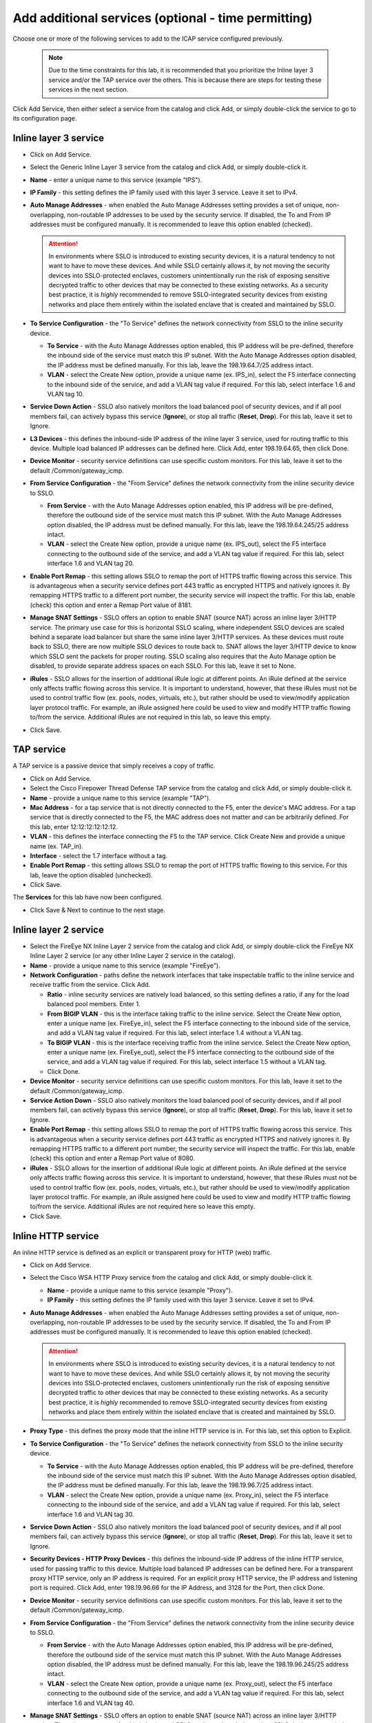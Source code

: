 .. role:: red
.. role:: bred

Add additional services (optional - time permitting)
=======================================================

.. image:: ../images/gc-path-3.png
   :align: center

Choose one or more of the following services to add to the ICAP service 
configured previously.

   .. NOTE::
      Due to the time constraints for this lab, it is recommended that you prioritize the 
      Inline layer 3 service and/or the TAP service over the others.  This is because there
      are steps for testing these services in the next section.

.. image:: ../images/module1-5.png

Click :red:`Add Service`, then either select a service from the catalog and
click :red:`Add`, or simply double-click the service to go
to its configuration page.

Inline layer 3 service
~~~~~~~~~~~~~~~~~~~~~~

-  Click on :red:`Add Service`.

-  Select the :red:`Generic Inline Layer 3`
   service from the catalog and click :red:`Add`, or simply double-click
   it.

-  **Name** - enter a unique name to this service (example ":red:`IPS`").

-  **IP Family** - this setting defines the IP family used with this layer 3
   service. Leave it set to :red:`IPv4`.

-  **Auto Manage Addresses** - when enabled the Auto Manage Addresses setting
   provides a set of unique, non-overlapping, non-routable IP addresses to be
   used by the security service. If disabled, the To and From IP addresses
   must be configured manually. It is recommended to leave this option
   :red:`enabled (checked)`.

   .. ATTENTION:: In environments where SSLO is introduced to existing security
      devices, it is a natural tendency to not want to have to move these
      devices. And while SSLO certainly allows it, by not moving the security
      devices into SSLO-protected enclaves, customers unintentionally run the
      risk of exposing sensitive decrypted traffic to other devices that may
      be connected to these existing networks. As a security best practice, it
      is *highly* recommended to remove SSLO-integrated security devices from
      existing networks and place them entirely within the isolated enclave
      that is created and maintained by SSLO.

-  **To Service Configuration** - the "To Service" defines the network
   connectivity from SSLO to the inline security device.

   -  **To Service** - with the Auto Manage Addresses option enabled, this IP
      address will be pre-defined, therefore the inbound side of the service
      must match this IP subnet. With the Auto Manage Addresses option
      disabled, the IP address must be defined manually. For this lab, leave
      the :red:`198.19.64.7/25` address intact.

   -  **VLAN** - select the :red:`Create New` option, provide a unique name
      (ex. :red:`IPS_in`), select the F5 interface connecting to the inbound
      side of the service, and add a VLAN tag value if required. For this lab,
      select interface :red:`1.6` and VLAN tag :red:`10`.

-  **Service Down Action** - SSLO also natively monitors the load balanced
   pool of security devices, and if all pool members fail, can actively
   bypass this service (**Ignore**), or stop all traffic (**Reset**,
   **Drop**). For this lab, leave it set to :red:`Ignore`.

-  **L3 Devices** - this defines the inbound-side IP address of the inline
   layer 3 service, used for routing traffic to this device. Multiple load
   balanced IP addresses can be defined here. Click :red:`Add`, enter
   :red:`198.19.64.65`, then click :red:`Done`.

-  **Device Monitor** - security service definitions can use
   specific custom monitors. For this lab, leave it set to the default
   :red:`/Common/gateway_icmp`.

-  **From Service Configuration** - the "From Service" defines the network
   connectivity from the inline security device to SSLO.

   -  **From Service** - with the Auto Manage Addresses option enabled, this
      IP address will be pre-defined, therefore the outbound side of the
      service must match this IP subnet. With the Auto Manage Addresses
      option disabled, the IP address must be defined manually. For this lab,
      leave the :red:`198.19.64.245/25` address intact.

   -  **VLAN** - select the :red:`Create New` option, provide a unique name
      (ex. :red:`IPS_out`), select the F5 interface connecting to the outbound
      side of the service, and add a VLAN tag value if required. For this lab,
      select interface :red:`1.6` and VLAN tag :red:`20`.

-  **Enable Port Remap** - this setting allows SSLO to remap the port of
   HTTPS traffic flowing across this service. This is advantageous when a
   security service defines port 443 traffic as encrypted HTTPS and natively
   ignores it. By remapping HTTPS traffic to a different port number, the security
   service will inspect the traffic. For this lab, :red:`enable (check)` this
   option and enter a Remap Port value of :red:`8181`.

-  **Manage SNAT Settings** - SSLO offers an option to enable SNAT
   (source NAT) across an inline layer 3/HTTP service. The primary use case
   for this is horizontal SSLO scaling, where independent SSLO devices are
   scaled behind a separate load balancer but share the same inline layer
   3/HTTP services. As these devices must route back to SSLO, there are now
   multiple SSLO devices to route back to. SNAT allows the layer 3/HTTP
   device to know which SSLO sent the packets for proper routing. SSLO
   scaling also requires that the Auto Manage option be disabled, to provide
   separate address spaces on each SSLO. For this lab, leave it set to
   :red:`None`.

-  **iRules** - SSLO allows for the insertion of additional iRule logic
   at different points. An iRule defined at the service only affects traffic
   flowing across this service. It is important to understand, however, that
   these iRules must not be used to control traffic flow (ex. pools, nodes,
   virtuals, etc.), but rather should be used to view/modify application
   layer protocol traffic. For example, an iRule assigned here could be used
   to view and modify HTTP traffic flowing to/from the service. Additional
   iRules are not required in this lab, so leave this :red:`empty`.

-  Click :red:`Save`.


TAP service
~~~~~~~~~~~

A TAP service is a passive device that simply receives a copy of traffic.

-  Click on :red:`Add Service`.

-  Select the :red:`Cisco Firepower Thread Defense TAP`
   service from the catalog and click :red:`Add`, or simply double-click it.

-  **Name** - provide a unique name to this service (example ":red:`TAP`").

-  **Mac Address** - for a tap service that is not directly connected to the
   F5, enter the device's MAC address. For a tap service that is directly
   connected to the F5, the MAC address does not matter and can be
   arbitrarily defined. For this lab, enter :red:`12:12:12:12:12:12`.

-  **VLAN** - this defines the interface connecting the F5 to the TAP
   service. Click :red:`Create New` and provide a unique name (ex.
   :red:`TAP_in`).

-  **Interface** - select the :red:`1.7` interface without a tag.

-  **Enable Port Remap** - this setting allows SSLO to remap the port of
   HTTPS traffic flowing to this service. For this lab, leave the option
   :red:`disabled (unchecked)`.

- Click :red:`Save`.

The **Services** for this lab have now been configured.

- Click :red:`Save & Next` to continue to the next stage.

.. image:: ../images/module1-6.png

Inline layer 2 service
~~~~~~~~~~~~~~~~~~~~~~

-  Select the :red:`FireEye NX Inline Layer 2` service from
   the catalog and click :red:`Add`, or simply double-click
   the FireEye NX Inline Layer 2 service (or any other
   Inline Layer 2 service in the catalog).

-  **Name** - provide a unique name to this service (example
   ":red:`FireEye`").

-  **Network Configuration** - paths define the network interfaces that take
   inspectable traffic to the inline service and receive traffic from the
   service. Click :red:`Add`.

   -  **Ratio** - inline security services are natively load balanced, so
      this setting defines a ratio, if any for the load balanced pool
      members. Enter :red:`1`.

   -  **From BIGIP VLAN** - this is the interface taking traffic to the inline
      service. Select the :red:`Create New` option, enter a unique name
      (ex. :red:`FireEye_in`), select the F5 interface connecting to the
      inbound side of the service, and add a VLAN tag value if required. For
      this lab, select interface :red:`1.4` without a VLAN tag.

   -  **To BIGIP VLAN** - this is the interface receiving traffic from the
      inline service. Select the :red:`Create New` option, enter a unique
      name (ex. :red:`FireEye_out`), select the F5 interface connecting to the
      outbound side of the service, and add a VLAN tag value if required. For
      this lab, select interface :red:`1.5` without a VLAN tag.

   - Click :red:`Done`.

-  **Device Monitor** - security service definitions can use
   specific custom monitors. For this lab, leave it set to the default
   :red:`/Common/gateway_icmp`.

-  **Service Action Down** - SSLO also natively monitors the load balanced
   pool of security devices, and if all pool members fail, can actively
   bypass this service (**Ignore**), or stop all traffic (**Reset**,
   **Drop**). For this lab, leave it set to :red:`Ignore`.

-  **Enable Port Remap** - this setting allows SSLO to remap the port of
   HTTPS traffic flowing across this service. This is advantageous when a
   security service defines port 443 traffic as encrypted HTTPS and natively
   ignores it. By remapping HTTPS traffic to a different port number, the security
   service will inspect the traffic. For this lab, :red:`enable (check)` this
   option and enter a Remap Port value of :red:`8080`.

-  **iRules** - SSLO allows for the insertion of additional iRule logic
   at different points. An iRule defined at the service only affects traffic
   flowing across this service. It is important to understand, however, that
   these iRules must not be used to control traffic flow (ex. pools, nodes,
   virtuals, etc.), but rather should be used to view/modify application
   layer protocol traffic. For example, an iRule assigned here could be used
   to view and modify HTTP traffic flowing to/from the service. Additional
   iRules are not required here so leave this :red:`empty`.

-  Click :red:`Save`.

Inline HTTP service
~~~~~~~~~~~~~~~~~~~

An inline HTTP service is defined as an explicit or transparent proxy for HTTP (web) traffic.

-  Click on :red:`Add Service`.

-  Select the :red:`Cisco WSA HTTP Proxy` service from the catalog
   and click :red:`Add`, or simply double-click it.

   -  **Name** - provide a unique name to this service (example ":red:`Proxy`").

   -  **IP Family** - this setting defines the IP family used with this layer 3
      service. Leave it set to :red:`IPv4`.

-  **Auto Manage Addresses** - when enabled the Auto Manage Addresses setting
   provides a set of unique, non-overlapping, non-routable IP addresses to be
   used by the security service. If disabled, the To and From IP addresses
   must be configured manually. It is recommended to leave this option
   :red:`enabled (checked)`.

   .. ATTENTION:: In environments where SSLO is introduced to existing security
      devices, it is a natural tendency to not want to have to move these
      devices. And while SSLO certainly allows it, by not moving the security
      devices into SSLO-protected enclaves, customers unintentionally run the
      risk of exposing sensitive decrypted traffic to other devices that may
      be connected to these existing networks. As a security best practice, it
      is *highly* recommended to remove SSLO-integrated security devices from
      existing networks and place them entirely within the isolated enclave
      that is created and maintained by SSLO.

-  **Proxy Type** - this defines the proxy mode that the inline HTTP service
   is in. For this lab, set this option to :red:`Explicit`.

-  **To Service Configuration** - the "To Service" defines the network
   connectivity from SSLO to the inline security device.

   -  **To Service** - with the Auto Manage Addresses option enabled, this IP
      address will be pre-defined, therefore the inbound side of the service
      must match this IP subnet. With the Auto Manage Addresses option
      disabled, the IP address must be defined manually. For this lab, leave
      the :red:`198.19.96.7/25` address intact.

   -  **VLAN** - select the :red:`Create New` option, provide a unique name
      (ex. :red:`Proxy_in`), select the F5 interface connecting to the inbound
      side of the service, and add a VLAN tag value if required. For this lab,
      select interface :red:`1.6` and VLAN tag :red:`30`.

-  **Service Down Action** - SSLO also natively monitors the load balanced
   pool of security devices, and if all pool members fail, can actively
   bypass this service (**Ignore**), or stop all traffic (**Reset**,
   **Drop**). For this lab, leave it set to :red:`Ignore`.

-  **Security Devices - HTTP Proxy Devices** - this defines the
   inbound-side IP address of the
   inline HTTP service, used for passing traffic to this device. Multiple
   load balanced IP addresses can be defined here. For a transparent proxy
   HTTP service, only an IP address is required. For an explicit proxy HTTP
   service, the IP address and listening port is required. Click
   :red:`Add`, enter :red:`198.19.96.66` for the IP Address, and
   :red:`3128` for the Port, then click :red:`Done`.

-  **Device Monitor** - security service definitions can use
   specific custom monitors. For this lab, leave it set to the default
   :red:`/Common/gateway_icmp`.

-  **From Service Configuration** - the "From Service" defines the network
   connectivity from the inline security device to SSLO.

   -  **From Service** - with the Auto Manage Addresses option enabled, this
      IP address will be pre-defined, therefore the outbound side of the
      service must match this IP subnet. With the Auto Manage Addresses
      option disabled, the IP address must be defined manually. For this lab,
      leave the :red:`198.19.96.245/25` address intact.

   -  **VLAN** - select the :red:`Create New` option, provide a unique
      name (ex. :red:`Proxy_out`), select the F5 interface connecting to the
      outbound side of the service, and add a VLAN tag value if required. For
      this lab, select interface :red:`1.6` and VLAN tag :red:`40`.

-  **Manage SNAT Settings** - SSLO offers an option to enable SNAT
   (source NAT) across an inline layer 3/HTTP service. The primary use case
   for this is horizontal SSLO scaling, where independent SSLO devices are
   scaled behind a separate load balancer but share the same inline layer
   3/HTTP services. As these devices must route back to SSLO, there are now
   multiple SSLO devices to route back to. SNAT allows the layer 3/HTTP
   device to know which SSLO sent the packets for proper routing. SSLO
   scaling also requires that the Auto Manage option be disabled, to provide
   separate address spaces on each SSLO. For this lab, leave it set to
   :red:`None`.

-  **Authentication Offload** - when an Access authentication profile is
   attached to an explicit forward proxy topology, this option will present
   the authenticated username value to the service as an X-Authenticated-User
   HTTP header. For this lab, leave it :red:`disabled (unchecked)`.

-  **iRules** - SSLO allows for the insertion of additional iRule logic
   at different points. An iRule defined at the service only affects traffic
   flowing across this service. It is important to understand, however, that
   these iRules must not be used to control traffic flow (ex. pools, nodes,
   virtuals, etc.), but rather should be used to view/modify application
   layer protocol traffic. For example, an iRule assigned here could be used
   to view and modify HTTP traffic flowing to/from the service. Additional
   iRules are not required, however, so leave this :red:`empty`.

- Click :red:`Save`.